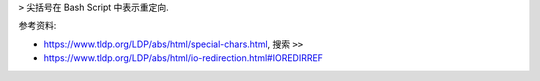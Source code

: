 ``>`` 尖括号在 Bash Script 中表示重定向.

参考资料:

- https://www.tldp.org/LDP/abs/html/special-chars.html, 搜索 ``>>``
- https://www.tldp.org/LDP/abs/html/io-redirection.html#IOREDIRREF